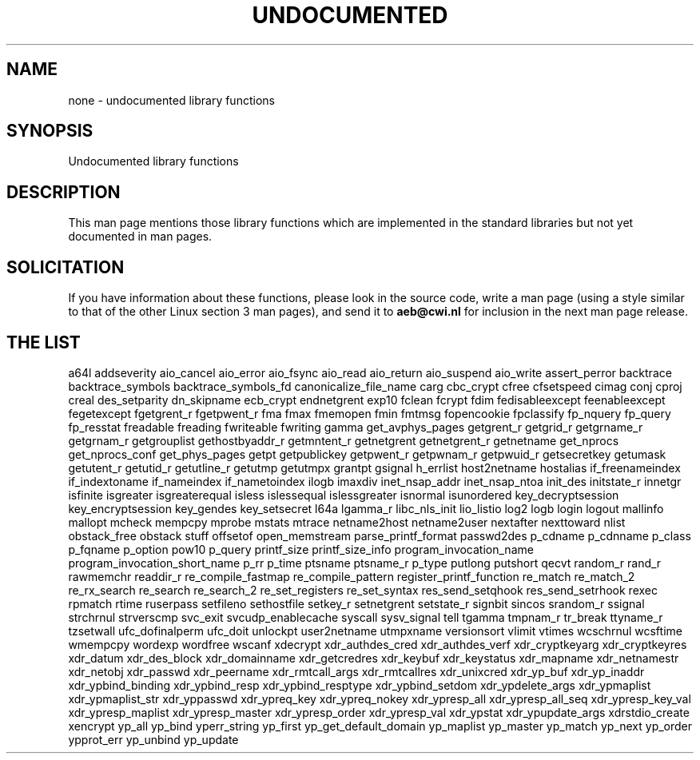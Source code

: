 .\" Hey Emacs! This file is -*- nroff -*- source.
.\"
.\" Copyright 1995 Jim Van Zandt
.\" From jrv@vanzandt.mv.com Mon Sep  4 21:11:50 1995
.\"
.\" Permission is granted to make and distribute verbatim copies of this
.\" manual provided the copyright notice and this permission notice are
.\" preserved on all copies.
.\"
.\" Permission is granted to copy and distribute modified versions of this
.\" manual under the conditions for verbatim copying, provided that the
.\" entire resulting derived work is distributed under the terms of a
.\" permission notice identical to this one
.\" 
.\" Since the Linux kernel and libraries are constantly changing, this
.\" manual page may be incorrect or out-of-date.  The author(s) assume no
.\" responsibility for errors or omissions, or for damages resulting from
.\" the use of the information contained herein.  The author(s) may not
.\" have taken the same level of care in the production of this manual,
.\" which is licensed free of charge, as they might when working
.\" professionally.
.\" 
.\" Formatted or processed versions of this manual, if unaccompanied by
.\" the source, must acknowledge the copyright and authors of this work.
.\"
.\" Corrections, 961108, meem@sherilyn.wustl.edu
.\"
.\" "
.TH UNDOCUMENTED 3 2001-09-24 "Linux" "Linux Programmer's Manual"
.SH NAME
none \- undocumented library functions
.SH SYNOPSIS
Undocumented library functions
.SH DESCRIPTION
This man page mentions those library functions which are implemented in
the standard libraries but not yet documented in man pages.
.SH SOLICITATION
If you have information about these functions,
please look in the source code, write a man page (using a style
similar to that of the other Linux section 3 man pages), and send it to
.B aeb@cwi.nl
for inclusion in the next man page release.
.SH "THE LIST"

a64l
addseverity
aio_cancel
aio_error
aio_fsync
aio_read
aio_return
aio_suspend
aio_write
assert_perror
backtrace
backtrace_symbols
backtrace_symbols_fd
canonicalize_file_name
carg
cbc_crypt
cfree
cfsetspeed
cimag
conj
cproj
creal
des_setparity
dn_skipname
ecb_crypt
endnetgrent
exp10
fclean
fcrypt
fdim
fedisableexcept
feenableexcept
fegetexcept
fgetgrent_r
fgetpwent_r
fma
fmax
fmemopen
fmin
fmtmsg
fopencookie
fpclassify
fp_nquery
fp_query
fp_resstat
freadable
freading
fwriteable
fwriting
gamma
get_avphys_pages
getgrent_r
getgrid_r
getgrname_r
getgrnam_r
getgrouplist
gethostbyaddr_r
getmntent_r
getnetgrent
getnetgrent_r
getnetname
get_nprocs
get_nprocs_conf
get_phys_pages
getpt
getpublickey
getpwent_r
getpwnam_r
getpwuid_r
getsecretkey
getumask
getutent_r
getutid_r
getutline_r
getutmp
getutmpx
grantpt
gsignal
h_errlist
host2netname
hostalias
if_freenameindex
if_indextoname
if_nameindex
if_nametoindex
ilogb
imaxdiv
inet_nsap_addr
inet_nsap_ntoa
init_des
initstate_r
innetgr
isfinite
isgreater
isgreaterequal
isless
islessequal
islessgreater
isnormal
isunordered
key_decryptsession
key_encryptsession
key_gendes
key_setsecret
l64a
lgamma_r
libc_nls_init
lio_listio
log2
logb
login
logout
mallinfo
mallopt
mcheck
mempcpy
mprobe
mstats
mtrace
netname2host
netname2user
nextafter
nexttoward
nlist
obstack_free
obstack stuff
offsetof
open_memstream
parse_printf_format
passwd2des
p_cdname
p_cdnname
p_class
p_fqname
p_option
pow10
p_query
printf_size
printf_size_info
program_invocation_name
program_invocation_short_name
p_rr
p_time
ptsname
ptsname_r
p_type
putlong
putshort
qecvt
random_r
rand_r
rawmemchr
readdir_r
re_compile_fastmap
re_compile_pattern
register_printf_function
re_match
re_match_2
re_rx_search
re_search
re_search_2
re_set_registers
re_set_syntax
res_send_setqhook
res_send_setrhook
rexec
rpmatch
rtime
ruserpass
setfileno
sethostfile
setkey_r
setnetgrent
setstate_r
signbit
sincos
srandom_r
ssignal
strchrnul
strverscmp
svc_exit
svcudp_enablecache
syscall
sysv_signal
tell
tgamma
tmpnam_r
tr_break
ttyname_r
tzsetwall
ufc_dofinalperm
ufc_doit
unlockpt
user2netname
utmpxname
versionsort
vlimit
vtimes
wcschrnul
wcsftime
wmempcpy
wordexp
wordfree
wscanf
xdecrypt
xdr_authdes_cred
xdr_authdes_verf
xdr_cryptkeyarg
xdr_cryptkeyres
xdr_datum
xdr_des_block
xdr_domainname
xdr_getcredres
xdr_keybuf
xdr_keystatus
xdr_mapname
xdr_netnamestr
xdr_netobj
xdr_passwd
xdr_peername
xdr_rmtcall_args
xdr_rmtcallres
xdr_unixcred
xdr_yp_buf
xdr_yp_inaddr
xdr_ypbind_binding
xdr_ypbind_resp
xdr_ypbind_resptype
xdr_ypbind_setdom
xdr_ypdelete_args
xdr_ypmaplist
xdr_ypmaplist_str
xdr_yppasswd
xdr_ypreq_key
xdr_ypreq_nokey
xdr_ypresp_all
xdr_ypresp_all_seq
xdr_ypresp_key_val
xdr_ypresp_maplist
xdr_ypresp_master
xdr_ypresp_order
xdr_ypresp_val
xdr_ypstat
xdr_ypupdate_args
xdrstdio_create
xencrypt
yp_all
yp_bind
yperr_string
yp_first
yp_get_default_domain
yp_maplist
yp_master
yp_match
yp_next
yp_order
ypprot_err
yp_unbind
yp_update
